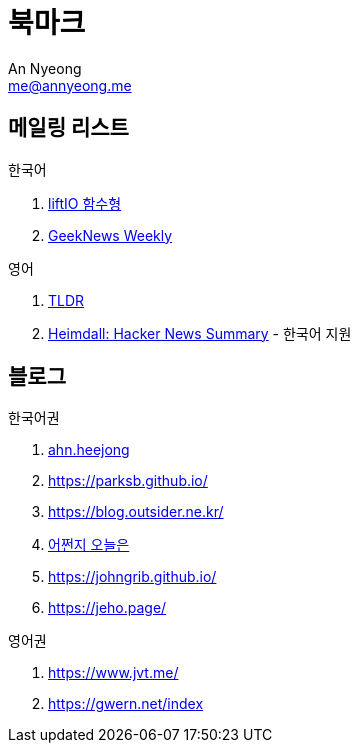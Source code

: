 = 북마크
An Nyeong <me@annyeong.me>
:description:
:keywords:
:created_at: 2024-03-05 22:39:38

== 메일링 리스트

.한국어
. https://maily.so/liftio[liftIO 함수형]
. https://news.hada.io/weekly[GeekNews Weekly]

.영어
. https://tldr.tech/[TLDR]
. https://hn.cho.sh/[Heimdall: Hacker News Summary] - 한국어 지원

== 블로그

.한국어권
. https://ahnheejong.name/[ahn.heejong]
. https://parksb.github.io/
. https://blog.outsider.ne.kr/
. https://zzsza.github.io/[어쩐지 오늘은]
. https://johngrib.github.io/
. https://jeho.page/

.영어권
. https://www.jvt.me/
. https://gwern.net/index
